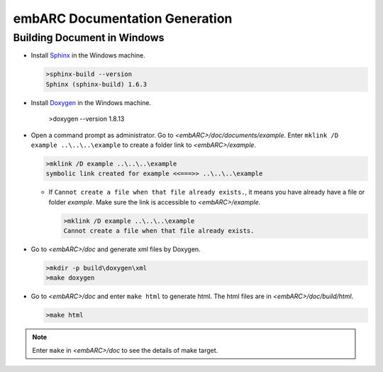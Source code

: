 .. _documentation_generation:

embARC Documentation Generation
===============================

Building Document in Windows
############################
* Install `Sphinx <http://www.sphinx-doc.org/en/master/>`_ in the Windows machine.

  .. code-block:: console

    >sphinx-build --version
    Sphinx (sphinx-build) 1.6.3

* Install `Doxygen <http://www.doxygen.nl/>`_ in the Windows machine.
  
    .. code-block:: console

    >doxygen --version
    1.8.13

* Open a command prompt as administrator. Go to *<embARC>/doc/documents/example*. Enter ``mklink /D example ..\..\..\example`` to create a folder link to *<embARC>/example*.

  .. code-block:: console

    >mklink /D example ..\..\..\example
    symbolic link created for example <<===>> ..\..\..\example

  * If ``Cannot create a file when that file already exists.``, it means you have already have a file or folder *example*. Make sure the link is accessible to *<embARC>/example*.

    .. code-block:: console
  
      >mklink /D example ..\..\..\example
      Cannot create a file when that file already exists.

* Go to *<embARC>/doc* and generate xml files by Doxygen.

  .. code-block:: console

    >mkdir -p build\doxygen\xml
    >make doxygen

* Go to *<embARC>/doc* and enter ``make html`` to generate html. The html files are in *<embARC>/doc/build/html*.

  .. code-block:: console

    >make html

.. note:: Enter ``make`` in *<embARC>/doc* to see the details of make target.
